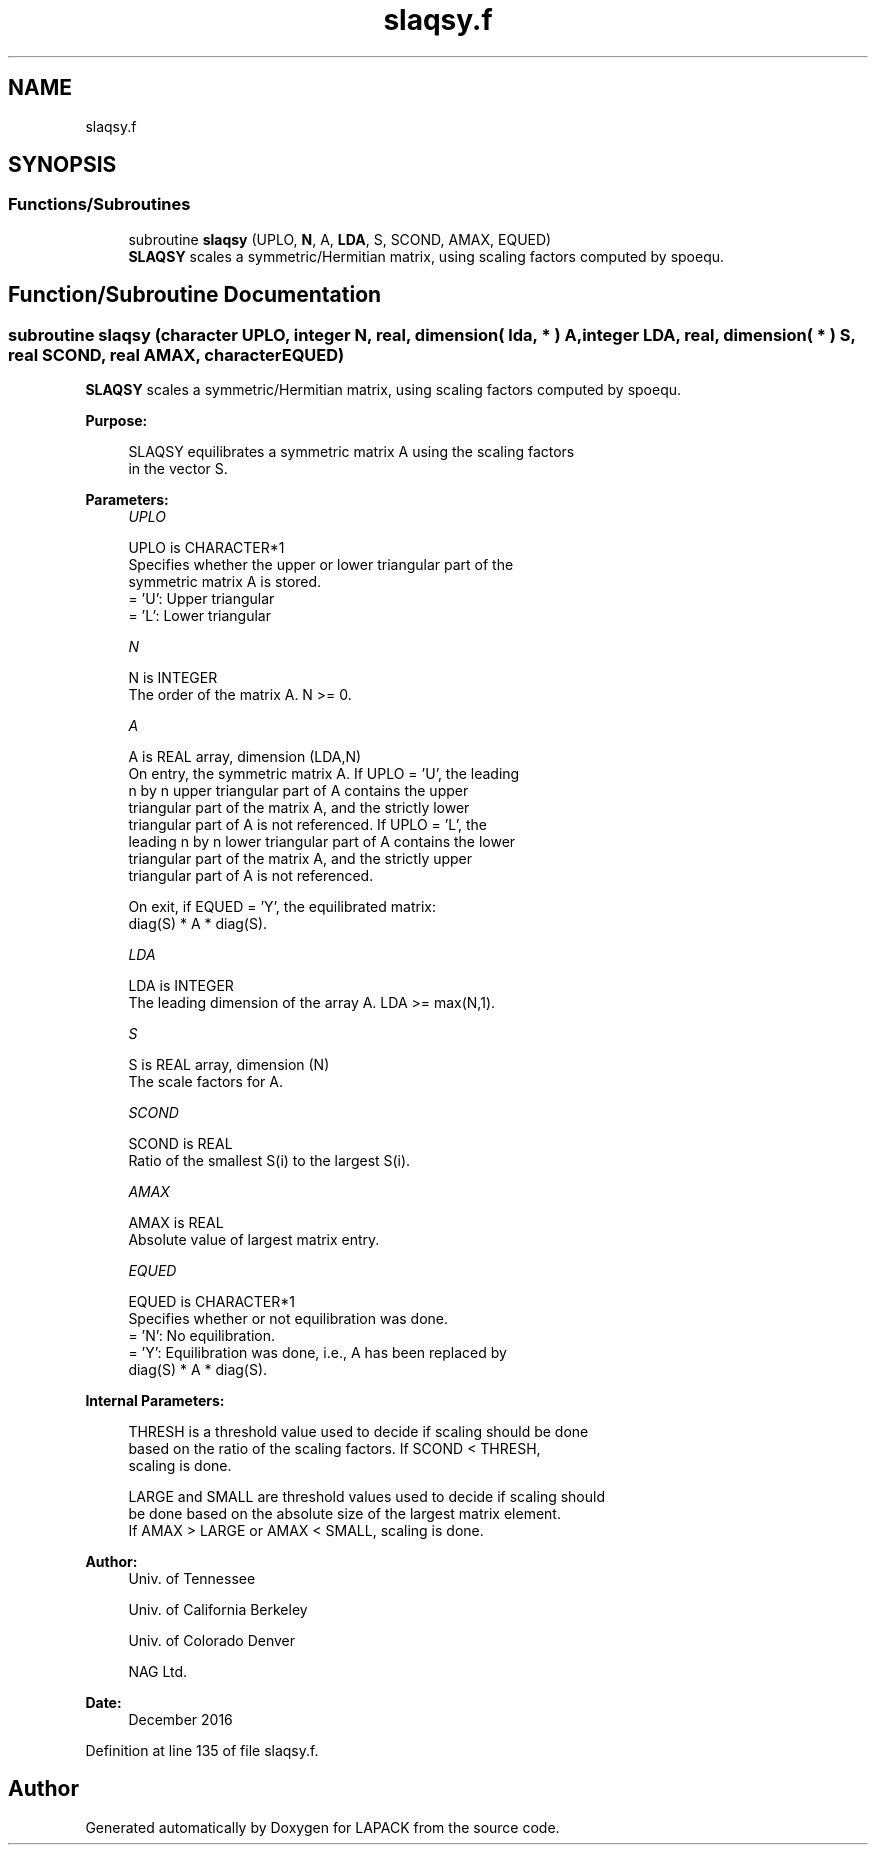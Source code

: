 .TH "slaqsy.f" 3 "Tue Nov 14 2017" "Version 3.8.0" "LAPACK" \" -*- nroff -*-
.ad l
.nh
.SH NAME
slaqsy.f
.SH SYNOPSIS
.br
.PP
.SS "Functions/Subroutines"

.in +1c
.ti -1c
.RI "subroutine \fBslaqsy\fP (UPLO, \fBN\fP, A, \fBLDA\fP, S, SCOND, AMAX, EQUED)"
.br
.RI "\fBSLAQSY\fP scales a symmetric/Hermitian matrix, using scaling factors computed by spoequ\&. "
.in -1c
.SH "Function/Subroutine Documentation"
.PP 
.SS "subroutine slaqsy (character UPLO, integer N, real, dimension( lda, * ) A, integer LDA, real, dimension( * ) S, real SCOND, real AMAX, character EQUED)"

.PP
\fBSLAQSY\fP scales a symmetric/Hermitian matrix, using scaling factors computed by spoequ\&.  
.PP
\fBPurpose: \fP
.RS 4

.PP
.nf
 SLAQSY equilibrates a symmetric matrix A using the scaling factors
 in the vector S.
.fi
.PP
 
.RE
.PP
\fBParameters:\fP
.RS 4
\fIUPLO\fP 
.PP
.nf
          UPLO is CHARACTER*1
          Specifies whether the upper or lower triangular part of the
          symmetric matrix A is stored.
          = 'U':  Upper triangular
          = 'L':  Lower triangular
.fi
.PP
.br
\fIN\fP 
.PP
.nf
          N is INTEGER
          The order of the matrix A.  N >= 0.
.fi
.PP
.br
\fIA\fP 
.PP
.nf
          A is REAL array, dimension (LDA,N)
          On entry, the symmetric matrix A.  If UPLO = 'U', the leading
          n by n upper triangular part of A contains the upper
          triangular part of the matrix A, and the strictly lower
          triangular part of A is not referenced.  If UPLO = 'L', the
          leading n by n lower triangular part of A contains the lower
          triangular part of the matrix A, and the strictly upper
          triangular part of A is not referenced.

          On exit, if EQUED = 'Y', the equilibrated matrix:
          diag(S) * A * diag(S).
.fi
.PP
.br
\fILDA\fP 
.PP
.nf
          LDA is INTEGER
          The leading dimension of the array A.  LDA >= max(N,1).
.fi
.PP
.br
\fIS\fP 
.PP
.nf
          S is REAL array, dimension (N)
          The scale factors for A.
.fi
.PP
.br
\fISCOND\fP 
.PP
.nf
          SCOND is REAL
          Ratio of the smallest S(i) to the largest S(i).
.fi
.PP
.br
\fIAMAX\fP 
.PP
.nf
          AMAX is REAL
          Absolute value of largest matrix entry.
.fi
.PP
.br
\fIEQUED\fP 
.PP
.nf
          EQUED is CHARACTER*1
          Specifies whether or not equilibration was done.
          = 'N':  No equilibration.
          = 'Y':  Equilibration was done, i.e., A has been replaced by
                  diag(S) * A * diag(S).
.fi
.PP
 
.RE
.PP
\fBInternal Parameters: \fP
.RS 4

.PP
.nf
  THRESH is a threshold value used to decide if scaling should be done
  based on the ratio of the scaling factors.  If SCOND < THRESH,
  scaling is done.

  LARGE and SMALL are threshold values used to decide if scaling should
  be done based on the absolute size of the largest matrix element.
  If AMAX > LARGE or AMAX < SMALL, scaling is done.
.fi
.PP
 
.RE
.PP
\fBAuthor:\fP
.RS 4
Univ\&. of Tennessee 
.PP
Univ\&. of California Berkeley 
.PP
Univ\&. of Colorado Denver 
.PP
NAG Ltd\&. 
.RE
.PP
\fBDate:\fP
.RS 4
December 2016 
.RE
.PP

.PP
Definition at line 135 of file slaqsy\&.f\&.
.SH "Author"
.PP 
Generated automatically by Doxygen for LAPACK from the source code\&.

